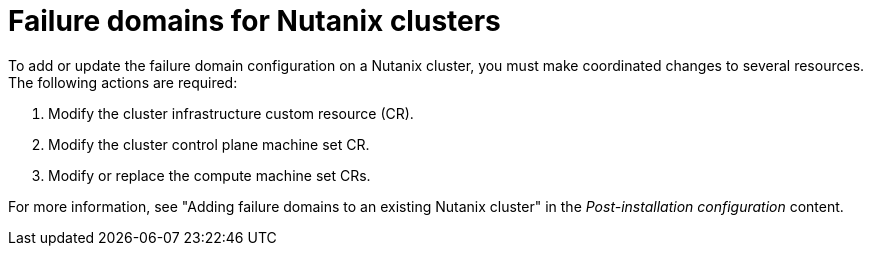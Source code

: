 // Module included in the following assemblies:
//
// * machine_management/cpmso-configuration.adoc
// * machine_management/creating_machinesets/creating-machineset-nutanix.adoc

:_mod-docs-content-type: REFERENCE
[id="mapi-failure-domain-nutanix_{context}"]
= Failure domains for Nutanix clusters

To add or update the failure domain configuration on a Nutanix cluster, you must make coordinated changes to several resources.
The following actions are required:

. Modify the cluster infrastructure custom resource (CR).

. Modify the cluster control plane machine set CR.

. Modify or replace the compute machine set CRs.

For more information, see "Adding failure domains to an existing Nutanix cluster" in the _Post-installation configuration_ content.